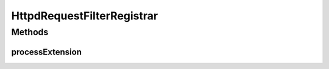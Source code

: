 .. java:import:: hk.hku.cecid.piazza.commons.spa Extension

.. java:import:: hk.hku.cecid.piazza.commons.spa PluginException

HttpdRequestFilterRegistrar
===========================

.. java:package:: hk.hku.cecid.piazza.corvus.core.main.handler
   :noindex:

.. java:type:: public class HttpdRequestFilterRegistrar extends HttpdContextRegistrar

   HttpdRequestFilterRegistrar handles the registration of an HTTP request filter with the default HTTP dispatcher context.

   :author: Hugo Y. K. Lam

Methods
-------
processExtension
^^^^^^^^^^^^^^^^

.. java:method:: public void processExtension(Extension extension) throws PluginException
   :outertype: HttpdRequestFilterRegistrar

   Adds an HTTP request filter to the default HTTP dispatcher context.

   :param extension: the extension which represents the filter.
   :throws PluginException: if unable to add the request filter.

   **See also:** :java:ref:`hk.hku.cecid.piazza.commons.spa.ExtensionPointHandler.processExtensions(java.util.Collection)`

